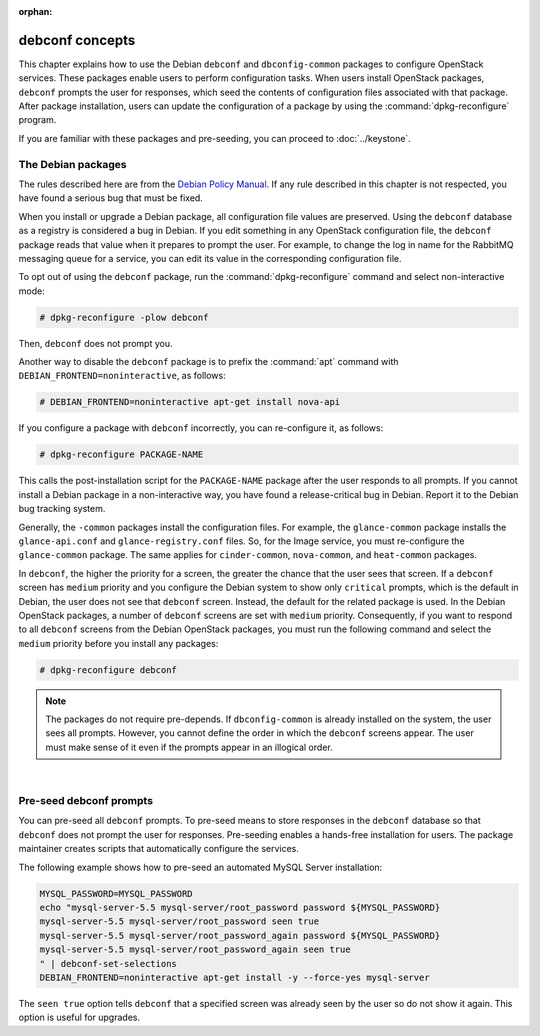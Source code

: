 :orphan:

================
debconf concepts
================

This chapter explains how to use the Debian ``debconf`` and
``dbconfig-common`` packages to configure OpenStack services. These
packages enable users to perform configuration tasks. When users
install OpenStack packages, ``debconf`` prompts the user for responses,
which seed the contents of configuration files associated with that package.
After package installation, users can update the configuration of a
package by using the :command:`dpkg-reconfigure` program.

If you are familiar with these packages and pre-seeding, you can proceed
to :doc:`../keystone`.


The Debian packages
-------------------

The rules described here are from the `Debian Policy
Manual <http://www.debian.org/doc/debian-policy/>`__. If any rule
described in this chapter is not respected, you have found a serious bug
that must be fixed.

When you install or upgrade a Debian package, all configuration file
values are preserved. Using the ``debconf`` database as a registry is
considered a bug in Debian. If you edit something in any OpenStack
configuration file, the ``debconf`` package reads that value when it
prepares to prompt the user. For example, to change the log in name for
the RabbitMQ messaging queue for a service, you can edit its value in
the corresponding configuration file.

To opt out of using the ``debconf`` package, run the
:command:`dpkg-reconfigure` command and select non-interactive mode:

.. code-block:: console

   # dpkg-reconfigure -plow debconf

Then, ``debconf`` does not prompt you.

Another way to disable the ``debconf`` package is to prefix the
:command:`apt` command with ``DEBIAN_FRONTEND=noninteractive``,
as follows:

.. code-block:: console

   # DEBIAN_FRONTEND=noninteractive apt-get install nova-api

If you configure a package with ``debconf`` incorrectly, you can
re-configure it, as follows:

.. code-block:: console

   # dpkg-reconfigure PACKAGE-NAME


This calls the post-installation script for the ``PACKAGE-NAME`` package
after the user responds to all prompts. If you cannot install a Debian
package in a non-interactive way, you have found a release-critical bug
in Debian. Report it to the Debian bug tracking system.

Generally, the ``-common`` packages install the configuration files. For
example, the ``glance-common`` package installs the ``glance-api.conf``
and ``glance-registry.conf`` files. So, for the Image service, you must
re-configure the ``glance-common`` package. The same applies for
``cinder-common``, ``nova-common``, and ``heat-common`` packages.

In ``debconf``, the higher the priority for a screen, the greater the
chance that the user sees that screen. If a ``debconf`` screen has
``medium`` priority and you configure the Debian system to show only
``critical`` prompts, which is the default in Debian, the user does not
see that ``debconf`` screen. Instead, the default for the related package
is used. In the Debian OpenStack packages, a number of ``debconf`` screens
are set with ``medium`` priority. Consequently, if you want to respond to
all ``debconf`` screens from the Debian OpenStack packages, you must run
the following command and select the ``medium`` priority before you install
any packages:

.. code-block:: console

   # dpkg-reconfigure debconf

.. note::

   The packages do not require pre-depends. If ``dbconfig-common`` is
   already installed on the system, the user sees all prompts. However,
   you cannot define the order in which the ``debconf`` screens appear.
   The user must make sense of it even if the prompts appear in an
   illogical order.

|

Pre-seed debconf prompts
------------------------

You can pre-seed all ``debconf`` prompts. To pre-seed means to store
responses in the ``debconf`` database so that ``debconf`` does not prompt
the user for responses. Pre-seeding enables a hands-free installation for
users. The package maintainer creates scripts that automatically
configure the services.

The following example shows how to pre-seed an automated MySQL Server
installation:

.. code-block:: bash

    MYSQL_PASSWORD=MYSQL_PASSWORD
    echo "mysql-server-5.5 mysql-server/root_password password ${MYSQL_PASSWORD}
    mysql-server-5.5 mysql-server/root_password seen true
    mysql-server-5.5 mysql-server/root_password_again password ${MYSQL_PASSWORD}
    mysql-server-5.5 mysql-server/root_password_again seen true
    " | debconf-set-selections
    DEBIAN_FRONTEND=noninteractive apt-get install -y --force-yes mysql-server

The ``seen true`` option tells ``debconf`` that a specified screen was
already seen by the user so do not show it again. This option is useful
for upgrades.
